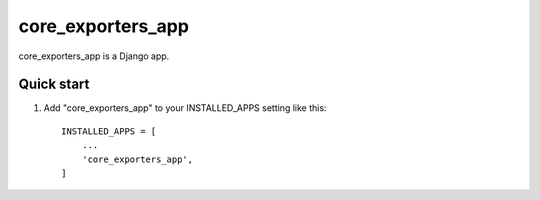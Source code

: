 =====
core_exporters_app
=====

core_exporters_app is a Django app.

Quick start
-----------

1. Add "core_exporters_app" to your INSTALLED_APPS setting like this::

    INSTALLED_APPS = [
        ...
        'core_exporters_app',
    ]

